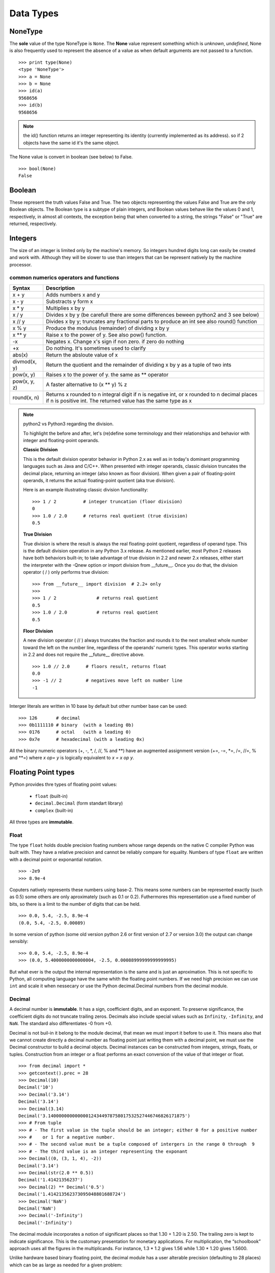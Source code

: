 .. _Data_Types:

**********
Data Types
**********

NoneType
========

The **sole** value of the type NoneType is ``None``. 
The **None** value represent something which is *unknown*, *undefined*, 
None is also frequently used to represent the absence of a value as when default arguments are not passed to a function. ::
   
   >>> print type(None)
   <type 'NoneType'>
   >>> a = None
   >>> b = None
   >>> id(a)
   9568656
   >>> id(b)
   9568656 

.. note::
 
   the id() function returns an integer representing its identity (currently implemented as its address). 
   so if 2 objects have the same id it's the same object.

The None value is convert in boolean (see below) to False. ::

   >>> bool(None)
   False
     

Boolean
=======

These represent the truth values False and True. 
The two objects representing the values False and True are the only Boolean objects. 
The Boolean type is a subtype of plain integers, and Boolean values behave like the values 0 and 1, 
respectively, in almost all contexts, the exception being that when converted to a string, 
the strings "False" or "True" are returned, respectively.


.. _integers:

Integers
========

The size of an integer is limited only by the machine's memory. So integers hundred digits long can easily be created and work with.
Although they will be slower to use than integers that can be represent natively by the machine processor.

.. _num-op:

common numerics operators and functions
---------------------------------------

.. tabularcolumns:: |p{2cm}|p{15cm}|
   
+--------------+--------------------------------------------------------------------------------------------+
| Syntax       | Description                                                                                |
+==============+============================================================================================+
| x + y        | Adds numbers x and y                                                                       |
+--------------+--------------------------------------------------------------------------------------------+
| x - y        | Substracts y form x                                                                        |
+--------------+--------------------------------------------------------------------------------------------+
| x * y        | Multiplies x by y                                                                          |
+--------------+--------------------------------------------------------------------------------------------+
| x / y        | Divides x by y (be carefull there are some differences beween python2 and 3 see below)     |
+--------------+--------------------------------------------------------------------------------------------+
| x // y       | Divides x by y; truncates any fractional parts to produce an int see also round() function |
+--------------+--------------------------------------------------------------------------------------------+
| x % y        | Produce the modulus (remainder) of dividing x by y                                         |
+--------------+--------------------------------------------------------------------------------------------+
| x ** y       | Raise x to the power of y. See also pow() function.                                        |
+--------------+--------------------------------------------------------------------------------------------+
| -x           | Negates x. Change x's sign if non zero. if zero do nothing                                 |
+--------------+--------------------------------------------------------------------------------------------+
| +x           | Do nothing. It's sometimes used to clarify                                                 |
+--------------+--------------------------------------------------------------------------------------------+
| abs(x)       | Return the absloute value of x                                                             |
+--------------+--------------------------------------------------------------------------------------------+
| divmod(x, y) | Return the quotient and the remainder of dividing x by y as a tuple of two ints            |
+--------------+--------------------------------------------------------------------------------------------+
| pow(x, y)    | Raises x to the power of y. the same as ** operator                                        |
+--------------+--------------------------------------------------------------------------------------------+
| pow(x, y, z) | A faster alternative to (x ** y) % z                                                       |
+--------------+--------------------------------------------------------------------------------------------+
| round(x, n)  | Returns x rounded to n integral digit if n is negative int,                                |
|              | or x rounded to n decimal places if n is positive int.                                     |
|              | The returned value has the same type as x                                                  |
+--------------+--------------------------------------------------------------------------------------------+

.. note:: python2 vs Python3 regarding the division.

   To highlight the before and after, let's (re)define some terminology and their relationships and behavior with integer and floating-point operands.
   
   **Classic Division**

   This is the default division operator behavior in Python 2.x as well as in today's dominant programming languages such as Java and C/C++. 
   When presented with integer operands, classic division truncates the decimal place, returning an integer (also known as floor division). 
   When given a pair of floating-point operands, it returns the actual floating-point quotient (aka true division).

   Here is an example illustrating classic division functionality: ::

      >>> 1 / 2          # integer truncation (floor division)
      0
      >>> 1.0 / 2.0      # returns real quotient (true division)
      0.5

   **True Division**

   True division is where the result is always the real floating-point quotient, regardless of operand type. 
   This is the default division operation in any Python 3.x release. 
   As mentioned earlier, most Python 2 releases have both behaviors built-in; 
   to take advantage of true division in 2.2 and newer 2.x releases, either start the interpreter with the -Qnew option or import division from __future__. 
   Once you do that, the division operator ( / ) only performs true division: ::

      >>> from __future__ import division  # 2.2+ only
      >>>
      >>> 1 / 2               # returns real quotient
      0.5
      >>> 1.0 / 2.0           # returns real quotient
      0.5


   **Floor Division**

   A new division operator ( // ) always truncates the fraction and rounds it to the next smallest whole number toward the left on the number line,
   regardless of the operands' numeric types. This operator works starting in 2.2 and does not require the __future__ directive above. ::

      >>> 1.0 // 2.0      # floors result, returns float
      0.0
      >>> -1 // 2         # negatives move left on number line
      -1



Interger literals are written in 10 base by default but other number base can be used: ::

   >>> 126       # decimal
   >>> 0b1111110 # binary  (with a leading 0b)
   >>> 0176      # octal   (with a leading 0)
   >>> 0x7e      # hexadecimal (with a leading 0x)
   
All the binary numeric operators (+, -, \*, /, //, %  and \*\*) have an augmented assignment version
(+=, -=, \*=, /=, //=, %  and \*\*=)  where *x op= y* is logically equivalent to *x = x op y*.


.. _floating point:

Floating Point types
====================

Python provides thre types of floating point values:
   
   * ``float`` (built-in)
   * ``decimal.Decimal`` (form standart library)
   * ``complex`` (built-in)

All three types are **immutable**.

.. _float:

Float
-----

The type ``float`` holds double precision foating numbers whose range depends on the native C compiler Python was built with.
They have a relative precision and cannot be reliably compare for equality. Numbers of type ``float`` are written with a decimal point 
or exponantial notation. ::

   >>> -2e9
   >>> 8.9e-4

   
Coputers natively represents these numbers using base-2. This means some numbers can be represented exactly (such as 0.5) 
some others are only aproximately (such as 0.1 or 0.2). Futhermores this representation use a fixed number of bits, 
so there is a limit to the number of digits that can be held. ::

   >>> 0.0, 5.4, -2.5, 8.9e-4  
   (0.0, 5.4, -2.5, 0.00089)
   
In some version of python (some old version python 2.6 or first version of 2.7 or version 3.0) the output can change sensibly: ::
   
   >>> 0.0, 5.4, -2.5, 8.9e-4 
   >>> (0.0, 5.4000000000000004, -2.5, 0.00088999999999999995)

But what ever is the output the internal representation is the same and is just an aproximation.
This is not specific to Python, all computing language have the same whith the floating point numbers.
If we need high precision we can use ``int`` and scale it when nessecary or use the Python decimal.Decimal numbers from the decimal module.

.. _decimal:

Decimal
-------

A decimal number is **immutable**. It has a sign, coefficient digits, and an exponent. 
To preserve significance, the coefficient digits do not truncate trailing zeros. 
Decimals also include special values such as ``Infinity``, ``-Infinity``, and ``NaN``. 
The standard also differentiates -0 from +0.

Decimal is not buil-in it belong to the module decimal, that mean we must import it before to use it.
This means also that we cannot create directly a decimal number as floating point just writing them with a decimal point,
we must use the Decimal constructor to build a decimal objects.
Decimal instances can be constructed from integers, strings, floats, or tuples.
Construction from an integer or a float performs an exact conversion of the value of that integer or float. ::

   >>> from decimal import *
   >>> getcontext().prec = 28
   >>> Decimal(10)
   Decimal('10')
   >>> Decimal('3.14')
   Decimal('3.14')
   >>> Decimal(3.14)
   Decimal('3.140000000000000124344978758017532527446746826171875')
   >>> # From tuple  
   >>> # - The first value in the tuple should be an integer; either 0 for a positive number 
   >>> #    or 1 for a negative number.
   >>> # - The second value must be a tuple composed of intergers in the range 0 through  9  
   >>> # - The third value is an integer representing the exponant
   >>> Decimal((0, (3, 1, 4), -2))
   Decimal('3.14')
   >>> Decimal(str(2.0 ** 0.5))
   Decimal('1.41421356237')
   >>> Decimal(2) ** Decimal('0.5')
   Decimal('1.414213562373095048801688724')
   >>> Decimal('NaN')
   Decimal('NaN')
   >>> Decimal('-Infinity')
   Decimal('-Infinity')

The decimal module incorporates a notion of significant places so that 1.30 + 1.20 is 2.50. 
The trailing zero is kept to indicate significance. 
This is the customary presentation for monetary applications. 
For multiplication, the “schoolbook” approach uses all the figures in the multiplicands. 
For instance, 1.3 * 1.2 gives 1.56 while 1.30 * 1.20 gives 1.5600.

Unlike hardware based binary floating point, the decimal module has a user alterable precision (defaulting to 28 places) 
which can be as large as needed for a given problem: ::

   >>> from decimal import *
   >>> getcontext().prec = 6
   >>> Decimal(1) / Decimal(7)
   Decimal('0.142857')
   >>> getcontext().prec = 28
   >>> Decimal(1) / Decimal(7)
   Decimal('0.1428571428571428571428571429')

for more examples see https://docs.python.org/2/library/decimal.html#quick-start-tutorial

All :ref:`numerics operators and functions <num-op>` including their augmented assignment versions can be used with decimal.Decimal numbers.
But there is a couple of pitfalls. If the ** operator has a left hand ``decimal`` operand, 
its right-hand operand must be an integer. Similarly, if the pow() function's first argument is a ``decimal`` the 2nd and 3th arguments must be integers. 

Although the division involving ``decimal`` is more accurate than ones involving ``floats``, on a 32-bit machine the differences
only shows up after the fifteenth decimal place. Futhermore the computation using ``decimals`` are slower than those invloving ``floats``.
So use decimals **only** if a high precision is required.

 
Complex
-------
   
The ``complex`` data type is an **immutable** type that holds a pair of ``floats``, one representing 
the real part the other the imaginary part. Literal ``complex`` are written with the real and imaginary parts
joined by a + or - sign, and the imaginary following by a j. Note that if the real part is 0 we can ommit it entirely. 
The separates parts of a complex are available through attributes *real* and *imag*.

   >>> z= -89.5+2j
   >>> z.real
   -89.5
   >>> z.imag
   2.0

All :ref:`numerics operators and functions <num-op>` are available excepting // , % , divmod(), and pow() with 3 arguments. 
In addition ``complex`` have a method called *conjugate*, which change the sign of the imaginary part.

The functions in ``math`` module do not work with the ``complex`` numbers, if such operation is attemped an :ref:`exception is raised <exceptions>`. 
But we can import ``cmath`` module which provide complex numbers versions of most trigonometrics and logarithmics functions
available in ``math`` module, plus some specific complex functions as ``cmath.phase()`` or ``cmath.polar()`` or ``cmath.rect()``. 


Mixed mode arithmetic is supported as such that using ``int``  and ``float`` produces ``floats``, and using
``float`` and ``complex`` produces ``complex``. 
Because ``decimal`` offers fixed precision they can be used only with other ``decimal``.
If an operation is attemped using imcompatible types a ``TypeError`` exception (:ref:`exceptions`) is raised.


.. _strings:

Strings
=======

Strings are represented by the **immutable** ``str`` data type which holds a *sequence* of characters. 
The ``str`` data type can be called as a function (*str()*) to create string objects.
With no arguments, it returns an empty string, with a non string argument it returns the string form of the argument,
and with a string argument it returns the argument itself. ::

   >>> a = "foo"
   >>> b = str(a)
   >>> a is b
   True

string can be also create directly as literals. Strings literals can be enclosed in matching single quotes (') or double quotes ("). 
They can also be enclosed in matching groups of three single or double quotes 
(these are generally referred to as triple-quoted strings). ::

   text = 'this a single quoted string which can include "double quote" but \'single\' quote must be escaped'
   text = "this a double quoted string which can include 'single quote' but \"double\" quote must be escaped'"
 
The backslash (\) character is used to escape characters that otherwise have a special meaning, 
such as newline, backslash itself, or the quote character. 
String literals may optionally be prefixed with a letter 'r' or 'R'; 
such strings are called raw strings and use different rules for interpreting backslash escape sequences. 
A prefix of 'u' or 'U' makes the string a Unicode string. 

Unicode strings use the Unicode character set as defined by the Unicode Consortium and ISO 10646. 
Some additional escape sequences, described below, are available in Unicode strings.

In triple-quoted strings, unescaped newlines and quotes are allowed (and are retained), 
except that three unescaped quotes in a row terminate the string. 
(A “quote” is the character used to open the string, i.e. either ' or ".)::

   text = """this a triple quoted string which can include 
       - 'single' quotes
       - "double" quotes without formality 
   This string allow several lines but support also newlines \
   escaping, so this is very long line 
   """

.. _str_esc:

Python ASCII string escape

.. tabularcolumns:: |p{2cm}|p{10cm}|p{2cm}| 

+------------+-------------------------------------------------------------+-------+
| escape     | Meaning                                                     | notes |
+============+=============================================================+=======+
| \\         | backslash                                                   |       |
+------------+-------------------------------------------------------------+-------+
| \'         | single quote                                                |       |
+------------+-------------------------------------------------------------+-------+
| \"         | double quote                                                |       |
+------------+-------------------------------------------------------------+-------+
| \a         | bell                                                        |       |
+------------+-------------------------------------------------------------+-------+
| \b         | backspace                                                   |       |
+------------+-------------------------------------------------------------+-------+
| \f         | formfeed                                                    |       |
+------------+-------------------------------------------------------------+-------+
| \n         | linefeed (newline)                                          |       |
+------------+-------------------------------------------------------------+-------+
| \N{name}   | Character named name in the Unicode database (Unicode only) |       |
+------------+-------------------------------------------------------------+-------+
| \r         | carriage return                                             |       |
+------------+-------------------------------------------------------------+-------+
| \t         | tab                                                         |       |
+------------+-------------------------------------------------------------+-------+
| \uxxxx     | Character with 16-bit hex value xxxx (Unicode only)         | (1)   |
+------------+-------------------------------------------------------------+-------+
| \Uxxxxxxxx | Character with 32-bit hex value xxxxxxxx (Unicode only)     | (2)   |
+------------+-------------------------------------------------------------+-------+
| \v         | vertical tab                                                |       |
+------------+-------------------------------------------------------------+-------+
| \ooo       | Character with octal value ooo                              | (3,5) |
+------------+-------------------------------------------------------------+-------+
| \xhh       | Character with hex value hh                                 | (4,5) |
+------------+-------------------------------------------------------------+-------+

Notes:

    #. Individual code units which form parts of a surrogate pair can be encoded using this escape sequence.
    #. Any Unicode character can be encoded this way, but characters outside the Basic Multilingual Plane 
       (BMP) will be encoded using a surrogate pair if Python is compiled to use 16-bit code units (the default).
    #. As in Standard C, up to three octal digits are accepted.
    #. Unlike in Standard C, exactly two hex digits are required.
    #. In a string literal, hexadecimal and octal escapes denote the byte with the given value; 
       it is not necessary that the byte encodes a character in the source character set. 
       In a Unicode literal, these escapes denote a Unicode character with the given value.

Unlike Standard C, all unrecognized escape sequences are left in the string unchanged, i.e., 
the backslash is left in the string. 
(This behavior is useful when debugging: if an escape sequence is mistyped, 
the resulting output is more easily recognized as broken.) 
It is also important to note that the escape sequences marked as “(Unicode only)” in the table above fall 
into the category of unrecognized escapes for non-Unicode string literals.

When an 'r' or 'R' prefix is present, a character following a backslash is included in the string without change, 
and all backslashes are left in the string. For example, the string literal r"\\n" consists of two characters: 
a backslash and a lowercase 'n'. 
String quotes can be escaped with a backslash, but the backslash remains in the string; for example, 
r"\\"" is a valid string literal consisting of two characters: a backslash and a double quote; 
r"\\" is not a valid string literal (even a raw string cannot end in an odd number of backslashes). 
Specifically, a raw string cannot end in a single backslash (since the backslash would escape the following quote character). 
Note also that a single backslash followed by a newline is interpreted as those two characters as part of the string, 
not as a line continuation.

When an 'r' or 'R' prefix is used in conjunction with a 'u' or 'U' prefix, 
then the \\uXXXX and \\UXXXXXXXX escape sequences are processed while all other backslashes are left in the string. 
For example, the string literal ur"\\u0062\\n" consists of three Unicode characters: 
‘LATIN SMALL LETTER B’, ‘REVERSE SOLIDUS’, and ‘LATIN SMALL LETTER N’. 
Backslashes can be escaped with a preceding backslash; however, both remain in the string. 
As a result, \\uXXXX escape sequences are only recognized when there are an odd number of backslashes.

Comparing Strings
-----------------

Strings support the usual comparison operators ``<``, ``<=``, ``==``, ``!=``, ``>``, ``>=``.
These operators compare strings byte by byte in memory. ::

   >>> 'a' > 'b'
   False
   >>> 'albert' < 'alphonse'
   True

The equality operator is ``==`` and allow to test if the string in right operand have the same value as the string in the left operand.::

   >>> s1 = 'hello'
   >>> s2 = 'hello'
   >>> s1 == s2
   True
   
.. warning:: 
   Sometimes we are tempted to use ``is`` to compare 2 ``strings``. ::
     
      s1 = 'hello'
      s2 = 'hello'
      s1 == s2
      s1 is s2
      
   In this example we created 2 variables s1 and s2, and it seems that ``is`` allow us to compare them.
   In fact we do not test the equality of the strings *s1* and *s2*. 
   we test if the variables *s1* and *s2* point to the same object in memory.
   see the following example: ::
   
      s3 = ''.join(['h', 'e', 'l' , 'l', 'o'])
      s1 == s3
      True
      s1 is s3
      False
      
   The operator of string comparison is ``==`` and not ``is`` (``is`` is for object identity comparison). 
   So why it seems to work in the first example?
   
   Python (like Java, .NET, ...) uses string pooling / interning. 
   The interpreter realises that "hello" is the same as "hello", 
   so it optimizes and uses the same location in memory.

   Interned strings speed up string comparisons, 
   which are sometimes a performance bottleneck in applications (such as compilers and dynamic programming language runtimes) 
   that rely heavily on hash tables with string keys. Without interning, 
   checking that two different strings are equal involves examining every character of both strings. 
   This is slow for several reasons: 
   
   * it is inherently O(n) in the length of the strings; 
   * it typically requires reads from several regions of memory, which take time; 
   * and the reads fills up the processor cache, meaning there is less cache available for other needs. 
   
   With interned strings, a simple object identity test suffices after the original intern operation; 
   this is typically implemented as a pointer equality test, normally just a single machine instruction with no memory reference at all.

   So, when you have two string literals (words that are literally typed into your program source code, surrounded by quotation marks) 
   in your program that have the same value, the Python compiler will automatically intern the strings, 
   making them both stored at the same memory location. 
   (Note that this doesn't always happen, and the rules for when this happens are quite convoluted, so please don't rely on this behavior in production code!)

.. note:: 
   In Python3, ``strings`` are encoded with utf-8, that means that some characters can be represented by 2 or more bytes sequence.
   For instance, the character Å can be represented in UTF-8 endoded bytes in three differents ways:
   [0xE2, 0x84, 0xAB], [0xC3, 0x85], [0x41, 0xCC, 0x 8A]. So before to compare unicode strings we need to normalize them. ::
   
      import unicodedata
      s = "Génétique"
      unicodedata.normalize("NFKC", s)
   
   (Complete api is accessible here https://docs.python.org/3.4/library/unicodedata.html#unicodedata.normalize)
   
   The second problem is that the sorting of some characters is language-specific. 
   For instance in swedish ``ä `` is sort after ``z``, whereas in German ``ä`` is sorted as is though were spelled ``ae``.
   To prevent subtle mistake, Python does not make guesses. It compares using the string memory representation.
   This gives a sort order based on Unicode code points which gives ASCII sorting for english.
   
    
Slicing and Striding Strings
----------------------------

Python strings are :ref:`sequences <sequences>` so we can access to any individual items, here characters, using the item operator square brackets [].
Just to specify the index of the items between the square brackets. The index position start 0 and go up to the lenght.::

   "protein"[0]
   "p"
   "protein"[3]
   "t"

But it's also possible to use negative index positions. These count from the last character backward to the first.
Following an example of index positions for a the string s = "Protein".

.. image::
     _static/figs/string_index.png
   :width: 400px
   :align: center
   :alt: String index positions
 
Negative index are very useful especially -1 which it give us always the last character in a string.

If we attempt to acces to an item out of the range (or any index even 0 in an empty string) an IndexError exception is raised.

Now we can acces any character of a string we want to access to several characters in one time. 
We call this *slicing* operation. The slice operator has three syntaxes:

* string[start]
* string[start:stop]
* string[start:stop:step]

the start stop step must be integers (or variables holding integers). 
We already see the fisrt syntax, the second syntax extract every characters starting at index start (include) to index stop (exclude).
The third syntax is the same as the second except that instead of extracting every characters it extract every step-th characters. 
If a negative step is specify the slice is perform and the resulting string is reversed ::

   >>> s = "Protein"
   >>> # the second syntax  [start, stop[
   >>> s[2:4]
   'ot'
   >>> # note that if we ommit the stop index it will default to the end of string 
   >>> s[2:]
   'otein'
   >>> # we can also ommit the start index, then it will default to 0
   >>> s[:2]
   'Pr'
   >>> s[3:-1]
   'tei'
   >>># we can omit start and stop
   >>> z = s[:]
   >>> z
   'Protein'
   >>>z is s 
   True
   >>> s[1:-1:2]
   'rti'
   >>> s[::2]
   'Poen'
   >>> s[::-2]
   'neoP'
   >>> s[::-1]
   'nietorP'
  

String operators and methods
----------------------------

Since ``strings`` are immutable :ref:`sequences <sequences>`, 
all the functions that can be used with immutable sequences can be applied on strings.
this include:
   
* membership testing with ``in`` 
* concatenation with ``+``
* appending with ``+=``
* replication with ``*`` 

::
  
   >>> # Membership
   >>> 'c' in 'gaattc'
   True
   >>> 'z' in 'gaattc'
   False
   >>> 'at' in 'gaattc'
   True
   >>> 'ta' in 'gaattc'
   False
   >>> # Concatenation
   >>> 'gaa' + 'ttc'
   'gaattc'
   >>> s = 'gaa' 
   >>> s += 'ttc'
   >>> s
   'gaattc'
   >>> # Replication
   >>> s = 'a'*10
   >>> s
   'aaaaaaaaaa'
   
As strings are sequences they are sized objects. So we can apply the built-in function len() on a string. 
This will return the number of characters of the string. ::

   >>> len('gaattc')
   6
   
If there is more than 2 strings to concatenate the *join* method offer a better option. 
The syntax is *sep.join(sequence of strings)* this method join the element of the sequence of string
in the argument and join them together into a single string using the sep as linking element. For example: ::

   sequence = ['aa' , 'bb' , 'cc']
   '<>'.join(sequence) 
   'aa<>bb<>cc'
   ''.join(sequence)
   'aabbcc'
   
The *join* method can be used in combination with the built-in method reversed (which return a reversed :ref:`iterator` ) 
to reverse a string ::
 
   >>> s = 'gaattc'
   >>> ''.join(reversed(s))
   'cttaag'
   
We already seen a more concise way to do that ::

   >>> s = 'gaattc'
   >>> s[::-1]
   'cttaag'

If we are looking for the position of a substring in a string, we have two methods: *index* and *find* .

* *index* return the index position of the substring or raise a ValueError exception on failure.
* *find* return the index position of the substring or -1 on failure.

Both methods take the string to find as their first argument and accept optional arguments. 
The second argument is the start position in the string being search, and the third argument is the end position. ::

   >>> 'gaattc'.find('c')
   5
   >>> 'gaattc'.find('c',0,4)
   -1
   >>> 'gaattc'.index('c')
   5
   >>> 'gaattc'.index('c',0,4)
   Traceback (most recent call last):
      File "<stdin>", line 1, in <module>
   ValueError: substring not found

for an exhaustive list of the strings methods: https://docs.python.org/2/library/stdtypes.html#string-methods


String formating
----------------

There are 2 ways to formats strings.
The old way using the operator ``%`` , it has been abandonned in python 3 in favor of the method ``format`` introduce in python2.6.
So, here we will describe only the ``format`` method 
(the documentation on the ``%`` operator is available `here <https://docs.python.org/2.7/library/stdtypes.html#string-formatting-operations>`_).

The ``format`` method provide a very powerfull and versatile way to creating strings.
The ``format`` method returns a new string with the *replacement fields* in its string replaced with its arguments suitably formatted.
For instance: ::
   
   >>> id = 'EcoR1'
   >>> comment = 'restriction site 1 for Ecoli'
   >>> seq = 'gaattc'
   >>> fasta = '>{0} {1}\n{2}'.format(id, comment, seq)
   >>> print fasta
   >EcoR1 restriction site 1 for Ecoli
   gaattc

Each replacement fields is identified by a filed name in braces.
If the field name is a simply integer, it is taken to be index position of one of the argumants passed to ``str.format()``.
So in this case, the field whose name was 0 was replaced by the first argument, and so on.

If wee need to include braces inside format strings, we can do so by doubling them up. ::

   >>> "{{{0}}}, {1}.".format("I'm in braces", "I'm not")
   "{I'm in braces}, I'm not."
   
As we saw, we can use ``format`` to concatenate strings but join is better for that. 
``format`` allow to perform conversion and concatenation in the same time. This is what ``format`` is made for this.::

   >>> "e_value = {0:f}".format(0.12)
   'e_value = 0.120000'

The replacement field can have any of the following general syntaxes:

   * *{field_name}*
   * *{field_name!conversion}*
   * *{field_name:format_specification}*
   * *{field_name!conversion:format_specification}*

Field Names
^^^^^^^^^^^
A field name can be either an integer corresponding to one of the ``str.format()`` arguments, 
or the name of one of the keywords :ref:`arguments_n_parameters` ::

   >>> fasta = '>{0} {1}\n{2}'.format(id = 'EcoR1', 
                                      comment = 'restriction site 1 for Ecoli', 
                                      seq = 'gaattc')
   >EcoR1 restriction site 1 for Ecoli
   gaattc
   
It can be also an item in a collection data types. ::

   >>> ecor1 = ['EcoR1', 'restriction site 1 for Ecoli', 'gaattc]
   >>> '>{0[0]} {0[1]}\n{0[2]}'.format(ecor1)
   >>> ecor1 = {id : 'EcoR1', seq : 'gaattc, com : 'restriction site 1 for Ecoli'}
   >>> '>{0[id]} {0[com]}\n{0[seq]}'.format(ecor1)
   
one very useful way to format string using mapping is to :ref:`unpack` the mapping in the ``format`` arguments.::
 
   >>> d = {'a' : 1 , 'b' : 2}
   >>> 'a = {a}, b = {b}'.format(**d)
   'a = 1, b = 2'
   
or a name attributes. ::
  
   import math
   >>> 'pi = {0.pi} e = {0.e}'.format(math) 
   'pi = 3.14159265359 e = 2.71828182846'
   
   
Conversions
^^^^^^^^^^^

Evry objects in Python have a representational form. 
The pupose of this form is to provide a string which if interpreted by python recreated the object it represents.
For instance the representational form of ``sys`` module is the string *<module 'sys' (built-in)>*. 
Some objects have a second form, a string form.The purpose of this form aimed at human readers. 
All built-in data types have a string form. we can add a string form to our own object (this topic will not cover in this course).
If an object does not have string form python use the representational form.
In str.format we can force which representaion we want to use in our string there is 2 specifiers ``r`` for representational form or ``s`` 
for string form. ::

   >>> import decimal
   >>> 'z as string : {0!s} or z resentational form : {0!r}'.format(z)
   "z as string : 3.14159 or z resentational form : Decimal('3.14159')"
   
.. note:: In Python3 there is a third specifier: ``a`` to force representational form but in ASCII characters only.


Format Specifications
^^^^^^^^^^^^^^^^^^^^^

The default formating work well and can be fine for basic operation. 
But we can exercise a fine control on how the values formatted using the format specifications.

String
""""""

For strings, we can control the fill character, the alignment within the field, and the minimum and maximum field widths.

String format specifications is introduced with a semicolon(:) and has the following syntax ::

   format_spec ::=  [[fill]align][#][0][minimum width][.maximum width]
   fill        ::=  <any character>
   align       ::=  "<" | ">" | "^"
   minimum width       ::=  integer
   maximum precision   ::=  integer

string format examples: ::

   >>> '{:30}'.format('minimum size') # minimum width 30
   >>> '{:<30}'.format('left aligned') # minimum width 30 and left aligned
   'left aligned                  '
   >>> '{:>30}'.format('right aligned') # minimum width 30 and right aligned
   '                 right aligned'
   >>> '{:^30}'.format('centered') # minimum width 30 and centered
   '           centered           '
   >>> '{:*^30}'.format('centered')  # use '*' as a fill char
   '***********centered***********'
   >>> '{:^.5}'.format('centered')  # maximum 5 chars width
   'cente'
   
Number (Integer, Float, Decimal)
""""""""""""""""""""""""""""""""

The syntax for numbers is the same as for string but there is some specific fields. ::   
   
   format_spec ::=  [[fill]align][sign][#][0][width][,][.precision][type]
   fill        ::=  <any character>
   align       ::=  "<" | ">" | "=" | "^"
   sign        ::=  "+" | "-" | " "
   width       ::=  integer
   precision   ::=  integer
   type        ::=  "b" | "c" | "d" | "e" | "E" | "f" | "F" | "g" | "G" | "n" | "o" | "s" |
                     "x" | "X" | "%"


*sign*: The sign option is only valid for number types, and can be one of the following:

.. tabularcolumns:: |p{2cm}|p{15cm}|

+--------+----------------------------------------------------------------------------------------------------------+
| Option | Meaning                                                                                                  |
+========+==========================================================================================================+
| '+'    | indicates that a sign should be used for both positive as well as negative numbers.                      |
+--------+----------------------------------------------------------------------------------------------------------+
| '-'    | indicates that a sign should be used only for negative numbers (this is the default behavior).           |
+--------+----------------------------------------------------------------------------------------------------------+
| space  | indicates that a leading space should be used on positive numbers, and a minus sign on negative numbers. |
+--------+----------------------------------------------------------------------------------------------------------+

*#* : option is only valid for integers, and only for binary, octal, or hexadecimal output. 
If present, it specifies that the output will be prefixed by '0b', '0o', or '0x', respectively.

*width*: is a decimal integer defining the minimum field width. 
If not specified, then the field width will be determined by the content.

*precision*: is a decimal number indicating how many digits should be displayed after the decimal 
point for a floating point value formatted with 'f' and 'F', 
or before and after the decimal point for a floating point value formatted with 'g' or 'G'. 

*type*: determines how the data should be presented.

The available integer presentation types are:

.. tabularcolumns:: |p{2cm}|p{15cm}|

+------+----------------------------------------------------------------------------------------------------------------------------------------+
| Type | Meaning                                                                                                                                |
+======+========================================================================================================================================+
| 'b'  | Binary format. Outputs the number in base 2.                                                                                           |
+------+----------------------------------------------------------------------------------------------------------------------------------------+
| 'c'  | Character. Converts the integer to the corresponding unicode character before printing.                                                |
+------+----------------------------------------------------------------------------------------------------------------------------------------+
| 'd'  | Decimal Integer. Outputs the number in base 10.                                                                                        |
+------+----------------------------------------------------------------------------------------------------------------------------------------+
| 'o'  | Octal format. Outputs the number in base 8.                                                                                            |
+------+----------------------------------------------------------------------------------------------------------------------------------------+
| 'x'  | Hex format. Outputs the number in base 16, using lower- case letters for the digits above 9.                                           |
+------+----------------------------------------------------------------------------------------------------------------------------------------+
| 'X'  | Hex format. Outputs the number in base 16, using upper- case letters for the digits above 9.                                           |
+------+----------------------------------------------------------------------------------------------------------------------------------------+
| 'n'  | Number. This is the same as 'd', except that it uses the current locale setting to insert the appropriate number separator characters. |
+------+----------------------------------------------------------------------------------------------------------------------------------------+
| None | The same as 'd'.                                                                                                                       |
+------+----------------------------------------------------------------------------------------------------------------------------------------+


In addition to the above presentation types, integers can be formatted with the floating point presentation types listed below (except 'n' and None). When doing so, float() is used to convert the integer to a floating point number before formatting.

The available presentation types for floating point and decimal values are:

.. tabularcolumns:: |p{2cm}|p{15cm}|

+------+----------------------------------------------------------------------------------------------------------------------------------------------------------------------------------------------+
| Type | Meaning                                                                                                                                                                                      |
+======+==============================================================================================================================================================================================+
| 'e'  | Exponent notation. Prints the number in scientific notation using the letter ‘e’ to indicate the exponent. The default precision is 6.                                                       |
+------+----------------------------------------------------------------------------------------------------------------------------------------------------------------------------------------------+
| 'E'  | Exponent notation. Same as 'e' except it uses an upper case ‘E’ as the separator character.                                                                                                  |
+------+----------------------------------------------------------------------------------------------------------------------------------------------------------------------------------------------+
| 'f'  | Fixed point. Displays the number as a fixed-point number. The default precision is 6.                                                                                                        |
+------+----------------------------------------------------------------------------------------------------------------------------------------------------------------------------------------------+
| 'F'  | Fixed point. Same as 'f'.                                                                                                                                                                    |
+------+----------------------------------------------------------------------------------------------------------------------------------------------------------------------------------------------+
| 'g'  | General format.                                                                                                                                                                              |
|      | For a given precision p >= 1, this rounds the number to p significant digits and then formats the result in either fixed-point format or in scientific notation, depending on its magnitude. |
|      | The precise rules are as follows: suppose that the result formatted with presentation type 'e'                                                                                               |
|      | and precision p-1 would have exponent exp. Then if -4 <= exp < p,                                                                                                                            |
|      | the number is formatted with presentation type 'f' and precision p-1-exp. Otherwise,                                                                                                         |
|      | the number is formatted with presentation type 'e' and precision p-1.                                                                                                                        |
|      | In both cases insignificant trailing zeros are removed from the significand,                                                                                                                 |
|      | and the decimal point is also removed if there are no remaining digits following it.                                                                                                         |
|      |                                                                                                                                                                                              |
|      | Positive and negative infinity, positive and negative zero, and nans,                                                                                                                        |
|      | are formatted as inf, -inf, 0, -0 and nan respectively, regardless of the precision.                                                                                                         |
|      |                                                                                                                                                                                              |
|      | A precision of 0 is treated as equivalent to a precision of 1. The default precision is 6.                                                                                                   |
+------+----------------------------------------------------------------------------------------------------------------------------------------------------------------------------------------------+
| 'G'  | General format. Same as 'g' except switches to 'E' if the number gets too large. The representations of infinity and NaN are uppercased, too.                                                |
+------+----------------------------------------------------------------------------------------------------------------------------------------------------------------------------------------------+
| 'n'  | Number. This is the same as 'g', except that it uses the current locale setting to insert the appropriate number separator characters.                                                       |
+------+----------------------------------------------------------------------------------------------------------------------------------------------------------------------------------------------+
| '%'  | Percentage. Multiplies the number by 100 and displays in fixed ('f') format, followed by a percent sign.                                                                                     |
+------+----------------------------------------------------------------------------------------------------------------------------------------------------------------------------------------------+
| None | The same as 'g'.                                                                                                                                                                             |
+------+----------------------------------------------------------------------------------------------------------------------------------------------------------------------------------------------+

numbers format examples: ::

   >>> import decimal
   >>> z = decimal.Decimal("3.14159")
   >>> "{:.2}".format(z) #format a decimal number with 2 digit width
   '3.1'
   >>> "{:.2f}".format(z) #format a decimal number with 2 digits after the dot.
   '3.14'
   >>> "{:012.1f}".format(z*10) # pad the left with 0
   '0000000031.4'
   >>> "{0:12.2e}".format(math.pi * 100) # display using exponential notation
   '     3.14e+02'
   >>> 'gc coverage = {:.2%}'.format(float(125)/230) 
   'gc coverage = 54.35%'
   >>> # display percentage in python2 we need to convert one operand in float 
   >>> # to perform a float division 
   >>> # in python3 it's no necessary
   
For full description of strings formating see https://docs.python.org/2.7/library/string.html#formatstrings


Characters Encoding
-------------------
  
 .. todo::
 

Exercices
=========

Exercise
--------

Assume that we execute the following assignment statements: ::

   width = 17
   height = 12.0
   delimiter ='.'

For each of the following expressions, write the value of the expression and the type (of the value of
the expression) and explain:

 #. width / 2
 #. width / 2.0
 #. height / 3
 #. 1 + 2 * 5
   
Use the Python interpreter to check your answers.


Exercise
--------

Write a function which take a radius as input and return the volume of a sphere:

The volume of a sphere with radius r is 4/3 πr\ :sup:`3`. 

What is the volume of a sphere with radius 5?

**Hint**: π is in math module, so to access it you need to import the math module 
Place the ``import`` statement at the top fo your file.
after that, you can use ``math.pi`` everywhere in the file like this::
      
      >>> import math
      >>>
      >>> #do what you need to do
      >>> math.pi #use math.pi
   
**Hint**: the volume of a spher with radius 5 is **not** 392.7 !

Exercise
--------

Draw what happen in memory when the following statements are executed: ::

   i = 12
   i += 2
   
and ::

   s = 'gaa'
   s = s + 'ttc' 

      

Exercise
--------

how to obtain a new sequence which is the 10 times repetition of the this motif : "AGGTCGACCAGATTANTCCG"

Exercise
--------

create a representation in fasta format of following sequence :

.. note::
   A sequence in FASTA format begins with a single-line description, followed by lines of sequence data. 
   
   * The description line is distinguished from the sequence data by a greater-than (">") symbol in the first column. 
   * The word following the ">" symbol is the identifier of the sequence, and the rest of the line is the description (optional). 
   * There should be no space between the ">" and the first letter of the identifier. 
   * The sequence ends 
      
      * if another line starting with a ">" appears (this indicates the start of another sequence).
      * or at the end of file. 

::

   id = "sp|P60568|IL2_HUMAN"

   comment = "Interleukin-2 OS=Homo sapiens GN=IL2 PE=1 SV=1"

   sequence = """MYRMQLLSCIALSLALVTNSAPTSSSTKKTQLQLEHLLLDLQMILNGINNYKNPKLTRML
   TFKFYMPKKATELKHLQCLEEELKPLEEVLNLAQSKNFHLRPRDLISNINVIVLELKGSE
   TTFMCEYADETATIVEFLNRWITFCQSIISTLT"""
   
   
Exercise
--------

For the following exercise use the python file :download:`sv40 in fasta <_static/code/sv40.py>` which is a python file with the sequence of sv40 in fasta format
already embeded, and use *import sv40* in your script to work 
(the sv40.py file must be placed in same directory as your own script).


Write a function ``fasta_2_one_line`` that return a sequence as a string
without header or any non sequence characters

.. note::

   Pseudocode is an informal high-level description of the operating principle of a computer program or other algorithm.
   
   Pseudocode is a kind of structured english for describing algorithms. 
   It allows the designer to focus on the logic of the algorithm without being distracted by details of language syntax.
   At the same time, the pseudocode needs to be complete.
   It describe the entire logic of the algorithm so that implementation becomes a rote mechanical task of translating line by line into source code.


The pseudocode is:

|   *fasta_2_one_line(seq)*
|      *header_end_at <- find the first return line character*
|      *raw_seq <- remove header from sequence*
|      *raw_seq <- remove non sequence chars*
|      *return raw_seq*


| Implement this pseudocode
| How long is the sv40 in bp? 

http://www.ncbi.nlm.nih.gov/nuccore/J02400.1 


Is that the following enzymes: 

* BamHI (ggatcc), 
* EcorI (gaattc), 
* HindIII (aagctt), 
* SmaI (cccggg) 

have recogition sites in sv40 (just answer by True or False)?

for the enzymes which have a recognition site can you give their positions?

is there only one site in sv40 per enzyme?


Exercise
--------

We want to perform a PCR on sv40, can you give the length and the sequence of the amplicon?

Write a function which have 3 parameters ``sequence``, ``primer_1`` and ``primer_2``

* *We consider only the cases where primer_1 and primer_2 are present in sequence* 
* *to simplify the exercise, the 2 primers can be read directly in the sv40 sequence.*

test you algorithm with the following primers 

| primer_1 : 5' CGGGACTATGGTTGCTGACT 3'
| primre_2 : 5' TCTTTCCGCCTCAGAAGGTA 3'

Write the pseudocode before to implement it.



Exercise
--------

#. reverse the following sequence "TACCTTCTGAGGCGGAAAGA" (don't compute the complement):
#. using the shorter string  s = 'gaattc' draw what happen in memory when you reverse the s

Exercise
--------

| The il2_human contains 4 cysteins (C) in positions 9, 78, 125, 145. 
| We want to generate the sequence of a mutatnt were the cysteins 78 and 125 are replaced by serins (S)
| Write the pseudocode, before to propose an implementation:

il2_human = 
'MYRMQLLSCIALSLALVTNSAPTSSSTKKTQLQLEHLLLDLQMILNGINNYKNPKLTRMLTFKFYMPKKATELKHLQCLEEELKPLEEVLNLAQSKNFHLRPRDLISNINVIVLELKGSETTFMCEYADETATIVEFLNRWITFCQSIISTLT'


Exercise
--------

Write a function 

* which take a sequence as paramter
* compute the GC%
* and return it
* display the results readable for human as a micro report like this:
  'the sv40 is 5243 bp length and have 40.80% gc' 
  
use sv40 sequence to test your function.

